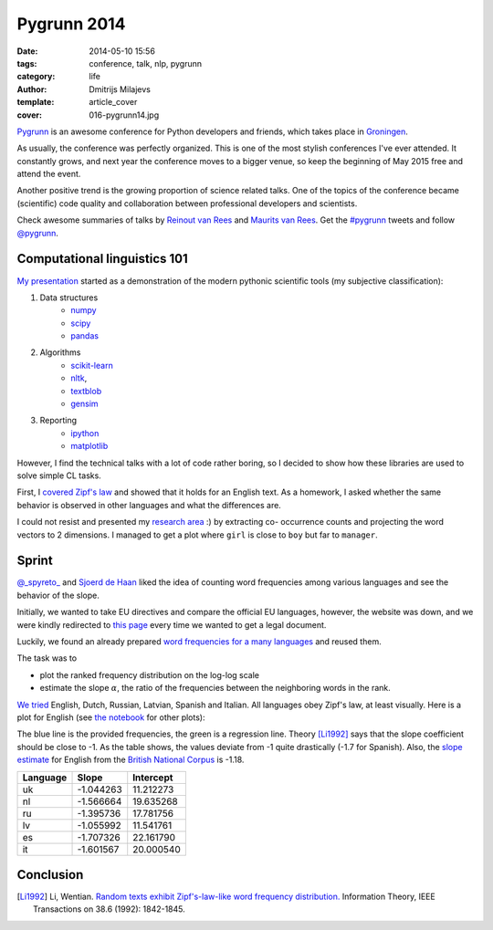 Pygrunn 2014
============

:date: 2014-05-10 15:56
:tags: conference, talk, nlp, pygrunn
:category: life
:author: Dmitrijs Milajevs
:template: article_cover
:cover: 016-pygrunn14.jpg

`Pygrunn <http://www.pygrunn.org/>`_ is an awesome conference for Python
developers and friends, which takes place in
`Groningen <http://en.wikipedia.org/wiki/Groningen>`_.

As usually, the conference was perfectly organized. This is one of the most
stylish conferences I've ever attended. It constantly grows, and next year the
conference moves to a bigger venue, so keep the beginning of May 2015 free and
attend the event.

Another positive trend is the growing proportion of science related talks. One
of the topics of the conference became (scientific) code quality and
collaboration between professional developers and scientists.

Check awesome summaries of talks by
`Reinout van Rees <http://reinout.vanrees.org/weblog/tags/pygrunn.html>`_
and
`Maurits van Rees <http://maurits.vanrees.org/weblog/topics/pygrunn>`_. Get the
`#pygrunn <https://twitter.com/search?q=%23PyGrunn>`_ tweets and follow
`@pygrunn <https://twitter.com/PyGrunn>`_.


Computational linguistics 101
-----------------------------

`My presentation`__ started as a demonstration of the modern pythonic scientific
tools (my subjective classification):

__ http://nbviewer.ipython.org/urls/bitbucket.org/dimazest/phd-buildout/raw/tip/notebooks/pygrunn14.ipynb

1. Data structures
    * `numpy <http://www.numpy.org/>`_
    * `scipy <http://www.scipy.org/scipylib/index.html>`_
    * `pandas <http://pandas.pydata.org/>`_
2. Algorithms
    * `scikit-learn <http://scikit-learn.org/>`_
    * `nltk <http://www.nltk.org/>`_,
    * `textblob <http://textblob.readthedocs.org>`_
    * `gensim <http://radimrehurek.com/gensim/>`_
3. Reporting
    * `ipython <http://ipython.org/>`__
    * `matplotlib <http://matplotlib.org/), [seaborn](http://www.stanford.edu/~mwaskom/software/seaborn/>`__

However, I find the technical talks with a lot of code rather boring, so I
decided to show how these libraries are used to solve simple CL tasks.

First, I `covered`__ `Zipf's law <http://en.wikipedia.org/wiki/Zipf%27s_law>`_
and showed that it holds for an English text. As a homework, I asked whether the
same behavior is observed in other languages and what the differences are.

__ http://nbviewer.ipython.org/urls/bitbucket.org/dimazest/phd-buildout/raw/tip/notebooks/pygrunn14.ipynb#english-word-frequencies

I could not resist and presented my `research area`__ :) by extracting co-
occurrence counts and projecting the word vectors to 2 dimensions. I managed to
get a plot where ``girl`` is close to ``boy`` but far to ``manager``.

__ http://nbviewer.ipython.org/urls/bitbucket.org/dimazest/phd-buildout/raw/tip/notebooks/pygrunn14.ipynb#distributional-semantics

Sprint
------

`@_spyreto_ <https://twitter.com/_spyreto_>`_ and
`Sjoerd de Haan <https://www.linkedin.com/profile/view?id=22830170>`_ liked the
idea of counting word frequencies among various languages and see the behavior
of the slope.

Initially, we wanted to take EU directives and compare the official EU languages,
however, the website was down, and we were kindly redirected to
`this page <http://sorry.ec.europa.eu/>`_ every time we wanted to get a legal
document.

Luckily, we found an already prepared `word frequencies for a many languages
<http://invokeit.wordpress.com/frequency-word-lists/>`_ and reused them.

The task was to

* plot the ranked frequency distribution on the log-log scale
* estimate the slope :math:`\alpha`, the ratio of the frequencies between the
  neighboring words in the rank.

`We tried`__ English, Dutch, Russian, Latvian, Spanish and Italian. All languages
obey Zipf's law, at least visually. Here is a plot for English (see `the notebook`__
for other plots):

__ http://nbviewer.ipython.org/urls/bitbucket.org/dimazest/phd-buildout/raw/tip/notebooks/Word%20frequencies.ipynb
__ http://nbviewer.ipython.org/urls/bitbucket.org/dimazest/phd-buildout/raw/tip/notebooks/Word%20frequencies.ipynb

.. image:: {filename}/static/images/016-en_zipf.png
    :align: center
    :alt: English word frequency counts on the log-log scale.
    :target: {filename}/static/images/016-en_zipf.png

The blue line is the provided frequencies, the green is a regression line.
Theory [Li1992]_ says that the slope coefficient should be close to -1. As the
table shows, the values deviate from -1 quite drastically (-1.7 for Spanish).
Also, the `slope estimate`__ for English from the `British National Corpus`__ is
-1.18.

__ http://nbviewer.ipython.org/urls/bitbucket.org/dimazest/phd-buildout/raw/tip/notebooks/pygrunn14.ipynb#estimating-the-slope
__ http://www.natcorp.ox.ac.uk/

=========  ========= ===========
Language   Slope     Intercept
=========  ========= ===========
uk         -1.044263 11.212273
nl         -1.566664 19.635268
ru         -1.395736 17.781756
lv         -1.055992 11.541761
es         -1.707326 22.161790
it         -1.601567 20.000540
=========  ========= ===========

Conclusion
----------

.. [Li1992] Li, Wentian.
            `Random texts exhibit Zipf's-law-like word frequency distribution.`__
            Information Theory, IEEE Transactions on 38.6 (1992): 1842-1845.

__ http://citeseerx.ist.psu.edu/viewdoc/download?doi=10.1.1.164.8422&rep=rep1&type=pdf